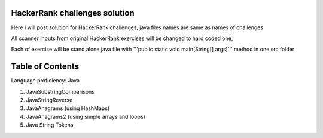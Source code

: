 ===============================
HackerRank challenges solution
===============================
Here i will post solution for HackerRank challenges, java files names are same as names of challenges

All scanner inputs from original HackerRank exercises will be changed to hard coded one,

Each of exercise will be stand alone java file with '''public static void main(String[] args)''' method in one src folder

=================
Table of Contents
=================

Language proficiency: Java


1. JavaSubstringComparisons

2. JavaStringReverse

3. JavaAnagrams (using HashMaps)

4. JavaAnagrams2 (using simple arrays and loops)

5. Java String Tokens
